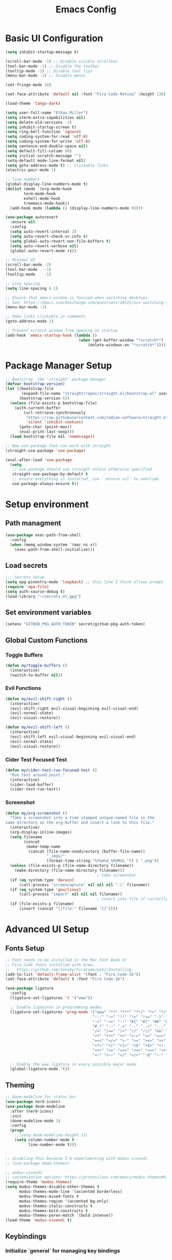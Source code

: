 #+TITLE: Emacs Config
#+PROPERTY: header-args:emacs-lisp :tangle ./init.el
#+STARTUP: overview

* Basic UI Configuration

#+begin_src emacs-lisp
  (setq inhibit-startup-message t)

  (scroll-bar-mode -1) ;; Disable visible scrollbar
  (tool-bar-mode -1) ;; Disable the toolbar 
  (tooltip-mode -1) ;; Disable tool tips
  (menu-bar-mode -1) ;; Disable menus

  (set-fringe-mode 10)

  (set-face-attribute 'default nil :font "Fira Code Retina" :height 130)

  (load-theme 'tango-dark)

  (setq user-full-name "Ethan Miller")
  (setq xterm-extra-capabilities nil)
  (setq delete-old-versions -1)
  (setq inhibit-startup-screen t)
  (setq ring-bell-function 'ignore)
  (setq coding-system-for-read 'utf-8)
  (setq coding-system-for-write 'utf-8)
  (setq sentence-end-double-space nil)
  (setq default-fill-column 80)
  (setq initial-scratch-message "")
  (setq-default mode-line-format nil)
  (setq goto-address-mode t) ;; clickable links
  (electric-pair-mode 1)

  ;; line numbers
  (global-display-line-numbers-mode t)
  (dolist (mode '(org-mode-hook
		  term-mode-hook
		  eshell-mode-hook
		  treemacs-mode-hook))
    (add-hook mode (lambda () (display-line-numbers-mode 0))))

  (use-package autorevert
    :ensure nil
    :config
    (setq auto-revert-interval 2)
    (setq auto-revert-check-vc-info t)
    (setq global-auto-revert-non-file-buffers t)
    (setq auto-revert-verbose nil)
    (global-auto-revert-mode +1))

  ;; Minimal UI
  (scroll-bar-mode -2)
  (tool-bar-mode   -1)
  (tooltip-mode    -1)

  ;; Line spacing
  (setq line-spacing 0.1)

  ;; Ensure that emacs window is focused when switching desktops
  ;; See: https://emacs.stackexchange.com/questions/28121/osx-switching-to-virtual-desktop-doesnt-focus-emacs
  (menu-bar-mode -1) 

  ;; Make links clickable in comments
  (goto-address-mode 1)

  ;; Prevent scratch window from opening on startup
  (add-hook 'emacs-startup-hook (lambda ()
                                  (when (get-buffer-window "*scratch*")
                                      (delete-windows-on "*scratch*"))))
  #+end_src

* Package Manager Setup

#+begin_src emacs-lisp
;; Bootstrap  the 'straight' package manager
(defvar bootstrap-version)
(let ((bootstrap-file
       (expand-file-name "straight/repos/straight.el/bootstrap.el" user-emacs-directory))
      (bootstrap-version 6))
  (unless (file-exists-p bootstrap-file)
    (with-current-buffer
        (url-retrieve-synchronously
         "https://raw.githubusercontent.com/radian-software/straight.el/develop/install.el"
         'silent 'inhibit-cookies)
      (goto-char (point-max))
      (eval-print-last-sexp)))
  (load bootstrap-file nil 'nomessage))

;; Now use-package that can work with straight
(straight-use-package 'use-package)

(eval-after-load 'use-package
  (setq
   ;; use-package should use straight unless otherwise specified
   straight-use-package-by-default t
   ;; ensure everything is installed, use `:ensure nil` to override
   use-package-always-ensure t))
#+end_src

* Setup environment
** Path managment
#+begin_src emacs-lisp
(use-package exec-path-from-shell
  :config
  (when (memq window-system '(mac ns x))
    (exec-path-from-shell-initialize)))
#+end_src
** Load secrets
#+begin_src emacs-lisp
;;; Secrets Setup
(setq epg-pinentry-mode 'loopback) ;; this line I think allows prompt for passphrase in minibuffer
(require 'epa-file)
(setq auth-source-debug t)
(load-library "~/secrets.el.gpg")
#+end_src

** Set environment variables 
#+begin_src emacs-lisp
(setenv "GITHUB_PKG_AUTH_TOKEN" secret/github-pkg-auth-token)
#+end_src
** Global Custom Functions
*** Toggle Buffers 
#+begin_src emacs-lisp
  (defun my/toggle-buffers ()
    (interactive)
    (switch-to-buffer nil))
#+end_src
*** Evil Functions
#+begin_src emacs-lisp
  (defun my/evil-shift-right ()
    (interactive)
    (evil-shift-right evil-visual-beginning evil-visual-end)
    (evil-normal-state)
    (evil-visual-restore))

  (defun my/evil-shift-left ()
    (interactive)
    (evil-shift-left evil-visual-beginning evil-visual-end)
    (evil-normal-state)
    (evil-visual-restore))
#+end_src
*** Cider Test Focused Test
#+begin_src emacs-lisp
  (defun my/cider-test-run-focused-test ()
    "Run test around point."
    (interactive)
    (cider-load-buffer)
    (cider-test-run-test))
#+end_src

*** Screenshot
#+begin_src emacs-lisp
  (defun my/org-screenshot ()
    "Take a screenshot into a time stamped unique-named file in the
  same directory as the org-buffer and insert a link to this file."
    (interactive)
    (org-display-inline-images)
    (setq filename
          (concat
           (make-temp-name
            (concat (file-name-nondirectory (buffer-file-name))
                    "_imgs/"
                    (format-time-string "%Y%m%d_%H%M%S_")) ) ".png"))
    (unless (file-exists-p (file-name-directory filename))
      (make-directory (file-name-directory filename)))
                                          ; take screenshot
    (if (eq system-type 'darwin)
        (call-process "screencapture" nil nil nil "-i" filename))
    (if (eq system-type 'gnu/linux)
        (call-process "import" nil nil nil filename))
                                          ; insert into file if correctly taken
    (if (file-exists-p filename)
        (insert (concat "[[file:" filename "]]"))))
#+end_src

* Advanced UI Setup
** Fonts Setup
#+begin_src emacs-lisp
;; Font needs to be installed in the Mac Font Book or
;; Fira Code fonts installed with brew:
;;   https://github.com/tonsky/FiraCode/wiki/Installing.
(add-to-list 'default-frame-alist '(font . "Fira Code-16"))
(set-face-attribute 'default t :font "Fira Code-16")

(use-package ligature
  :config
  (ligature-set-ligatures 't '("www"))

  ;; Enable ligatures in programming modes                                                           
  (ligature-set-ligatures 'prog-mode '("www" "**" "***" "**/" "*>" "*/" "\\\\" "\\\\\\" "{-" "::"
                                      ":::" ":=" "!!" "!=" "!==" "-}" "----" "-->" "->" "->>"
                                      "-<" "-<<" "-~" "#{" "#[" "##" "###" "####" "#(" "#?" "#_"
                                      "#_(" ".-" ".=" ".." "..<" "..." "?=" "??" ";;" "/*" "/**"
                                      "/=" "/==" "/>" "//" "///" "&&" "||" "||=" "|=" "|>" "^=" "$>"
                                      "++" "+++" "+>" "=:=" "==" "===" "==>" "=>" "=>>" "<="
                                      "=<<" "=/=" ">-" ">=" ">=>" ">>" ">>-" ">>=" ">>>" "<*"
                                      "<*>" "<|" "<|>" "<$" "<$>" "<!--" "<-" "<--" "<->" "<+"
                                      "<+>" "<=" "<==" "<=>" "<=<" "<>" "<<" "<<-" "<<=" "<<<"
                                      "<~" "<~~" "</" "</>" "~@" "~-" "~>" "~~" "~~>" "%%"))

  ;; Enable the www ligature in every possible major mode
  (global-ligature-mode 't))
#+end_src

** Theming
#+begin_src emacs-lisp
  ;; Doom-modeline for status bar
  (use-package nerd-icons)
  (use-package doom-modeline
    :after (nerd-icons)
    :init
    (doom-modeline-mode 1)
    :config
    (progn
      ;;(setq doom-modeline-height 15)
      (setq column-number-mode t
            line-number-mode t)))


  ;; disabling this because I'm experimenting with modus-vivendi
  ;; (use-package doom-themes)

  ;; modus-vivendi
  ;; customization options: https://protesilaos.com/emacs/modus-themes#h:bf1c82f2-46c7-4eb2-ad00-dd11fdd8b53f
  (require-theme 'modus-themes)
  (setq modus-themes-disable-other-themes t
        modus-themes-mode-line '(accented borderless)
        modus-themes-mixed-fonts t
        modus-themes-region '(accented bg-only)
        modus-themes-italic-constructs t
        modus-themes-bold-constructs t
        modus-themes-paren-match '(bold intense))
  (load-theme 'modus-vivendi t)
#+end_src

** Keybindings
*** Initialize `general` for managing key bindings
#+begin_src emacs-lisp
;;; Initialize `general` for keybindings
(use-package general
  :config
  (general-create-definer spc-key-definer
    :states '(normal visual insert motion emacs)
    :prefix "SPC"
    :non-normal-prefix "C-SPC"
    :prefix-map 'dominant-prefix-map))
#+end_src
*** Setup bindings
#+begin_src emacs-lisp
(with-eval-after-load 'evil
  (spc-key-definer
    "TAB" 'my/toggle-buffers
    "pp"  'projectile-switch-project
    "pf"  'consult-find ;'projectile-find-file
    "/"   'consult-git-grep ;'consult-ripgrep
    "bb"  'consult-buffer
    "rr"  'consult-recent-file
    "u"   'universal-argument))

(with-eval-after-load 'evil
  (general-define-key
   :states 'normal
   :keymaps 'process-menu-mode-map
   "d" 'process-menu-delete-process))
#+end_src

** Which key
#+begin_src emacs-lisp
(use-package which-key
  :init
  (setq which-key-separator " ")
  (setq which-key-prefix-prefix "+")
  :config
  (which-key-mode))
#+end_src

** Evil Mode

#+begin_src emacs-lisp
;; Allow C-u/d for page up/down
(setq evil-want-C-u-scroll t)
(setq evil-want-C-d-scroll t)

;; Set this to match clojure indent style
;; May need to be set per mode at some point?
(setq evil-shift-width 2)

(use-package evil
  :init
  ;; These needs to be set when using evil-collection
  (setq evil-want-integration t)
  (setq evil-want-keybinding nil)
  :config
  (evil-mode 1)
  (setq-default evil-escape-delay 0.2)
  (general-define-key
  :states 'visual
  ">" 'my/evil-shift-right
  "<" 'my/evil-shift-left)
  )

(use-package evil-collection
  :after evil
  :config
  (setq evil-collection-mode-list nil) ;; disable all evil bindings as default
  (evil-collection-init '(magit dired wgrep org)))

(use-package evil-nerd-commenter
  :config
  (general-define-key
  "M-;" 'evilnc-comment-or-uncomment-lines))
#+end_src
** Completions, Search, etc
#+begin_src emacs-lisp
  (use-package vertico
    :init
    (vertico-mode))

  ;;Persists history between restarts, vertico sorts by history position. 
  (use-package savehist
    :init
    (savehist-mode))

  (use-package vertico-prescient
    :after vertico
    :init (vertico-prescient-mode +1))

  (use-package consult
    :after projectile
    :config
    ;; This is to prevent consult-find from picking up node_modules.  For more, see:
    ;; https://github.com/minad/consult/wiki#skipping-directories-when-using-consult-find
    (setq consult-find-args "find . -not ( -wholename */.* -prune -o -name node_modules -prune )"))

  ;; Richer annotations using the Marginalia package
  (use-package marginalia
    ;; Either bind `marginalia-cycle` globally or only in the minibuffer
    :bind (("M-A" . marginalia-cycle)
          :map minibuffer-local-map
          ("M-A" . marginalia-cycle))
    :init
    (marginalia-mode)
    ;; Prefer richer, more heavy, annotations over the lighter default variant.
    ;; E.g. M-x will show the documentation string additional to the keybinding.
    ;; By default only the keybinding is shown as annotation.
    ;; Note that there is the command `marginalia-cycle' to
    ;; switch between the annotators.
    ;; (setq marginalia-annotators '(marginalia-annotators-heavy marginalia-annotators-light nil))
  )

  (use-package marginalia
    :ensure t
    :config
    (marginalia-mode))

  (use-package embark
    :ensure t

    :bind
    (("C-." . embark-act)         ;; pick some comfortable binding
     ("C-," . embark-dwim)        ;; good alternative: M-.
     ("C-h B" . embark-bindings) ;; alternative for `describe-bindings'
     ("M-." . embark-occur)       ;; occur-edit-mode
     ;;("M-;" . embark-export)         ; export current view
     )

    :init
    ;; Optionally replace the key help with a completing-read interface
    (setq prefix-help-command #'embark-prefix-help-command)

    ;; Show the Embark target at point via Eldoc.  You may adjust the Eldoc
    ;; strategy, if you want to see the documentation from multiple providers.
    (add-hook 'eldoc-documentation-functions #'embark-eldoc-first-target)
    ;; (setq eldoc-documentation-strategy #'eldoc-documentation-compose-eagerly)

    :config
    ;; Hide the mode line of the Embark live/completions buffers
    (add-to-list 'display-buffer-alist
                 '("\\`\\*Embark Collect \\(Live\\|Completions\\)\\*"
                   nil
                   (window-parameters (mode-line-format . none))))
   )

  ;; Consult users will also want the embark-consult package.
  (use-package embark-consult
    :ensure t ; only need to install it, embark loads it after consult if found
    :hook
    (embark-collect-mode . consult-preview-at-point-mode))

  (use-package wgrep
    :config
    (setq wgrep-auto-save-buffer t)
    (evil-make-overriding-map wgrep-mode-map 'normal)
    (evil-make-overriding-map wgrep-mode-map 'visual)
    (evil-make-overriding-map wgrep-mode-map 'motion))
#+end_src
** Window management
*** Ace Window
Enables easy toggle and other things that I've not yet used.
#+begin_src emacs-lisp
  (use-package ace-window
    :init
    (ace-window-display-mode 1)
    :config
    (general-define-key
    "M-o" 'ace-window)) 
#+end_src
*** Golden Ratio
#+begin_src emacs-lisp
  (use-package golden-ratio
    :after ace-window
    :init
    (golden-ratio-mode 1)
    :config
    (add-to-list 'golden-ratio-extra-commands 'ace-window))
#+end_src
** Origami Mode
#+begin_src emacs-lisp
  (use-package origami
    :config
    (add-hook 'js-to-mode 'origami-mode))
#+end_src
* Project Management
** Projectile
#+begin_src emacs-lisp
(use-package projectile
  :diminish projectile-mode
  :config
  (progn
    (general-def "C-c p" 'projectile-command-map)
    (projectile-mode +1)
    (setq projectile-completion-system 'auto)
    (setq projectile-enable-caching t)
    (setq projectile-indexing-method 'alien)
    (add-to-list 'projectile-globally-ignored-files "node-modules")
    (autoload 'projectile-project-root "projectile")
    (setq consult-project-root-function #'projectile-project-root)))
#+end_src
** Treemacs 
#+begin_src emacs-lisp
(use-package treemacs
  :defer t
  :init
  (with-eval-after-load 'winum
    (define-key winum-keymap (kbd "M-0") #'treemacs-select-window))
  :config
  (progn
    (setq treemacs-collapse-dirs                 (if treemacs-python-executable 3 0)
          treemacs-deferred-git-apply-delay      0.5
          treemacs-directory-name-transformer    #'identity
          treemacs-display-in-side-window        t
          treemacs-eldoc-display                 t
          treemacs-file-event-delay              5000
          treemacs-file-extension-regex          treemacs-last-period-regex-value
          treemacs-file-follow-delay             0.2
          treemacs-file-name-transformer         #'identity
          treemacs-follow-after-init             t
          treemacs-git-command-pipe              ""
          treemacs-goto-tag-strategy             'refetch-index
          treemacs-indentation                   2
          treemacs-indentation-string            " "
          treemacs-is-never-other-window         nil
          treemacs-max-git-entries               5000
          treemacs-missing-project-action        'ask
          treemacs-move-forward-on-expand        nil
          treemacs-no-png-images                 nil
          treemacs-no-delete-other-windows       t
          treemacs-project-follow-cleanup        nil
          treemacs-persist-file                  (expand-file-name ".cache/treemacs-persist" user-emacs-directory)
          treemacs-position                      'left
          treemacs-read-string-input             'from-child-frame
          treemacs-recenter-distance             0.1
          treemacs-recenter-after-file-follow    nil
          treemacs-recenter-after-tag-follow     nil
          treemacs-recenter-after-project-jump   'always
          treemacs-recenter-after-project-expand 'on-distance
          treemacs-show-cursor                   nil
          treemacs-show-hidden-files             t
          treemacs-silent-filewatch              nil
          treemacs-silent-refresh                nil
          treemacs-sorting                       'alphabetic-asc
          treemacs-space-between-root-nodes      t
          treemacs-tag-follow-cleanup            t
          treemacs-tag-follow-delay              1.5
          treemacs-user-mode-line-format         nil
          treemacs-user-header-line-format       nil
          treemacs-width                         35
          treemacs-workspace-switch-cleanup      nil)

    ;; The default width and height of the icons is 22 pixels. If you are
    ;; using a Hi-DPI display, uncomment this to double the icon size.
    ;;(treemacs-resize-icons 44)

    (treemacs-follow-mode t)
    (treemacs-filewatch-mode t)
    (treemacs-fringe-indicator-mode 'always)
    (pcase (cons (not (null (executable-find "git")))
                 (not (null treemacs-python-executable)))
      (`(t . t)
       (treemacs-git-mode 'deferred))
      (`(t . _)
       (treemacs-git-mode 'simple))))
  :bind
  (:map global-map
        ("M-0"       . treemacs-select-window)
        ("C-x t 1"   . treemacs-delete-other-windows)
        ("C-x t t"   . treemacs)
        ("C-x t B"   . treemacs-bookmark)
        ("C-x t C-t" . treemacs-find-file)
        ("C-x t M-t" . treemacs-find-tag)))

(use-package treemacs-evil
  :after (treemacs evil))

(use-package treemacs-projectile
  :after (treemacs projectile))

(use-package treemacs-icons-dired
  :after (treemacs dired)
  :config (treemacs-icons-dired-mode))
#+end_src
** Magit
#+begin_src emacs-lisp
(use-package magit
  :config
  (spc-key-definer "gs" 'magit-status))

(use-package git-link)
#+end_src
* IDE setup
** General Code Editing Tools
** Evil surround
Helps surrounding text with symbols, e.g. quotes.

#+begin_src emacs-lisp
(use-package evil-surround
  :ensure t
  :config
  (global-evil-surround-mode 1))
#+end_src
** Structural editing with Smartparens
#+begin_src emacs-lisp
(use-package smartparens
  :config
  ;; Taken from: https://github.com/syl20bnr/evil-lisp-state/blob/master/evil-lisp-state.el#L313-L335
  (defun my-lisp/insert-sexp-after ()
    "Insert sexp after the current one." (interactive)
    (let ((sp-navigate-consider-symbols nil))
      (if (char-equal (char-after) ?\() (forward-char))
      (sp-up-sexp)
      (evil-insert-state)
      (sp-newline)
      (sp-insert-pair "(")))

  (defun my-lisp/insert-sexp-before ()
    "Insert sexp before the current one."
    (interactive)
    (let ((sp-navigate-consider-symbols nil))
      (if (char-equal (char-after) ?\() (forward-char))
      (sp-backward-sexp)
      (evil-insert-state)
      (sp-newline)
      (evil-previous-visual-line)
      (evil-end-of-line)
      (insert " ")
      (sp-insert-pair "(")
      (indent-for-tab-command)))
  ;; structural editing keybindings
  (general-define-key
  :states 'normal
  :prefix "SPC k"
  "y"  'sp-copy-sexp
  "dx" 'sp-kill-sexp
  "s" 'sp-forward-slurp-sexp
  "b" 'sp-forward-barf-sexp
  ")" 'my-lisp/insert-sexp-after
  "(" 'my-lisp/insert-sexp-before))
#+end_src
** Tree-Sitter
*** Tree-Sitter config
#+begin_src emacs-lisp
      (use-package tree-sitter
        :config
        (customize-set-variable 'treesit-font-lock-level 5)
        (setq treesit-language-source-alist
          '((elisp "https://github.com/Wilfred/tree-sitter-elisp")
            (javascript "https://github.com/tree-sitter/tree-sitter-javascript" "master" "src")
            (typescript "https://github.com/tree-sitter/tree-sitter-typescript" "master" "typescript/src")
            (tsx "https://github.com/tree-sitter/tree-sitter-typescript" "master" "tsx/src")
            (clojure "https://github.com/sogaiu/tree-sitter-clojure" "master" "src")
    	  (yaml "https://github.com/ikatyang/tree-sitter-yaml" "master" "src")
            (json "https://github.com/tree-sitter/tree-sitter-json" "master" "src")))
        (setq major-mode-remap-alist
          '((js2-mode . js-ts-mode)
            (typescript-mode . typescript-ts-mode)
            (rjsx-mode . tsx-ts-mode)
            (json-mode . json-ts-mode)
            (css-mode . css-ts-mode))))
#+end_src

*** COMMENT Text Objects
#+begin_src emacs-lisp 
  (use-package evil-textobj-tree-sitter
    :config
    (setq evil-textobj-tree-sitter--dir "~/.emacs.d/tree-sitter"))
#+end_src
*** COMMENT Code folding
#+begin_src emacs-lisp
  (use-package ts-fold
    :straight (ts-fold :type git :host github :repo "emacs-tree-sitter/ts-fold"))
#+end_src
*** COMMENT Combobulate
#+begin_src emacs-lisp
  (use-package combobulate
    :straight (combobulate :type git
  			 :host github
  			 :repo "mickeynp/combobulate")
    :preface
    ;; You can customize Combobulate's key prefix here.
    ;; Note that you may have to restart Emacs for this to take effect!
    (setq combobulate-key-prefix "C-c o")

    ;; Optional, but recommended.
    ;;
    ;; You can manually enable Combobulate with `M-x
    ;; combobulate-mode'.
    :hook ((js-ts-mode . combobulate-mode)
           (css-ts-mode . combobulate-mode)
           (typescript-ts-mode . combobulate-mode)
           (tsx-ts-mode . combobulate-mode)))
#+end_src

** Enable LSP Mode
#+begin_src emacs-lisp
  ;; Optimizations for lsp, see https://emacs-lsp.github.io/lsp-mode/page/performance/
  (setq read-process-output-max (* 1024 1024)) ;; 1mb
  (setq gc-cons-threshold 100000000)

  (use-package lsp-mode
    :defer t
    :hook ((lsp-mode . lsp-enable-which-key-integration))
    :commands lsp-deferred
    :config
    (setq lsp-auto-configure t
          lsp-auto-guess-root t
          ;; lsp-diagnostic-package :none
          lsp-log-io t ;; speed
          lsp-restart t ;; b/c server dies
          ;; lsp-ui-sideline-enable t
          ;; lsp-ui-sideline-show-hover t
          lsp-ui-sideline-show-code-actions t
          ;; lsp-ui-sideline-show-diagnostics t
          lsp-eslint-enable t
          ))

  (use-package lsp-ui
    :commands lsp-ui-mode)
#+end_src

** Completion in buffer
#+begin_src emacs-lisp
  (defun my/setup-lsp-company ()
    (setq-local company-backends
                '(company-capf company-dabbrev company-dabbrev-code)))

  (add-hook 'lsp-completion-mode-hook #'my/setup-lsp-company)

  (use-package company
    :init
    (add-hook 'after-init-hook 'global-company-mode)
    :config
    (setq
     company-minimum-prefix-length 2
     company-idle-delay 0.35
     company-tooltip-align-annotations t
     company-require-match nil     ;; allow free typing
     company-dabbrev-ignore-case t ;; don't ignore case for completions
     company-dabbrev-downcase t    ;; don't downcase completions
     ))
#+end_src
** Flycheck for errors
#+begin_src emacs-lisp
  (use-package flycheck
    :hook ((prog-mode . flycheck-mode))
    :config
    (setq flycheck-indication-mode 'left-margin)
    (setq flycheck-highlighting-mode 'lines)
    (setq flycheck-check-syntax-automatically '(save mode-enabled newline))
    (setq flycheck-display-errors-delay 0.1))
#+end_src
** Copilot
A useful guide for setup here: https://robert.kra.hn/posts/2023-02-22-copilot-emacs-setup/

#+begin_src emacs-lisp
  ;; dependencies of copilot
  (use-package dash)
  (use-package s)
  (use-package editorconfig)
  (use-package f)
  (use-package yasnippet)

  (use-package copilot
    :straight (:host github :repo "copilot-emacs/copilot.el" :files ("*.el"))
    :requires (dash s editorconfig f yasnippet)
    :hook (prog-mode . copilot-mode)
    :config
    (general-define-key
     :states '(insert)
     :keymaps 'copilot-mode-map
     "M-y" #'copilot-accept-completion-by-line
     "M-Y" #'copilot-accept-completion
     "M-J" #'copilot-next-completion
     "M-K" #'copilot-previous-completion
     "M->" #'copilot-next-completion
     "M-<" #'copilot-previous-completion)
     ;; setup indentation - hopefully better way to do this soon
     (add-to-list 'copilot-indentation-alist '(prog-mode 2))
     (add-to-list 'copilot-indentation-alist '(org-mode 2))
     (add-to-list 'copilot-indentation-alist '(text-mode 2))
     (add-to-list 'copilot-indentation-alist '(closure-mode 2))
     (add-to-list 'copilot-indentation-alist '(emacs-lisp-mode 2))
     (add-to-list 'copilot-indentation-alist '(js2-mode 2))
     (add-to-list 'copilot-indentation-alist '(rjsx-mode 2)))
#+end_src

* Language-specific config
** Javascript
#+begin_src emacs-lisp
  (setq js-indent-level 2)

  (use-package add-node-modules-path
    :defer t
    :hook (((js2-mode rjsx-mode) . add-node-modules-path)))

  ;; rjsx-mode extends js2-mode, so it provides js2-mode plus functionality for jsx
  (use-package rjsx-mode
    :defer t
    :mode ("\\.jsx?\\'" "\\.tsx?\\'" "\\.m?js\\'")
    :hook (((js2-mode
             rjsx-mode
  	   js-ts-mode
  	   typescript-ts-mode
  	   tsx-ts-mode
             ) . lsp-deferred)) ;; enable lsp-mode
    :config
    (setq lsp-auto-guess-root t)
    ;; (setq lsp-diagnostic-package :none)
    (setq lsp-idle-delay 0.5)
    (setq js2-mode-show-parse-errors nil
          js2-mode-show-strict-warnings nil)
    (define-key rjsx-mode-map "<" nil)
    (define-key rjsx-mode-map (kbd "C-d") nil)
    (define-key rjsx-mode-map ">" nil)
    )

  (use-package prettier-js
    :defer t
    :diminish prettier-js-mode
    :hook (((js2-mode rjsx-mode js-ts-mode tsx-ts-mode typescript-ts-mode) . prettier-js-mode))
    )

  (use-package jest-test-mode 
    :ensure t 
    :commands jest-test-mode
    :hook (typescript-mode js-mode typescript-tsx-mode))

#+end_src

** Clojure
*** Basic setup
#+begin_src emacs-lisp
    (show-paren-mode 1)

    (use-package clojure-mode
      :defer t)

    (use-package clojure-ts-mode
      :defer t)

    (use-package cider
      :defer t
      :config
      (setq cider-repl-pop-to-buffer-on-connect nil))

    (use-package rainbow-delimiters
      :defer t
      :init
      (add-hook 'prog-mode-hook #'rainbow-delimiters-mode))

    (use-package company
      :config
      (progn
        (add-hook 'cider-repl-mode-hook #'company-mode)
        (add-hook 'cider-mode-hook #'company-mode)))
#+end_src
*** Clay (literate notebooks)
#+begin_src emacs-lisp
(use-package clay
  :straight (clay
             :type git
             :host github
             :repo "scicloj/clay.el"))
#+end_src
** YAML
#+begin_src emacs-lisp
(use-package yaml-mode
    :mode (("\\.\\(yml\\|yaml\\)\\'" . yaml-mode)
          ("Procfile\\'" . yaml-mode))
    :config (add-hook 'yaml-mode-hook
                      #'(lambda ()
                        (define-key yaml-mode-map "\C-m" 'newline-and-indent))))
#+end_src
** CSS/SCSS
We'll use scss-mode for both CSS and SCSS files.
#+begin_src emacs-lisp
  (use-package scss-mode
    :mode (("\\.scss\\'" . scss-mode)
           ("\\.css\\'" . scss-mode))
    :config
    ;; set the css-indent-offset to 2
    (setq css-indent-offset 2))
#+end_src
** Ruby
*** Resources
- https://github.com/howardabrams/dot-files/blob/master/emacs-ruby.org
*** Ruby-mode
#+begin_src emacs-lisp
  (use-package ruby-mode
    :mode "\\.rb\\'"
    :mode "Rakefile\\'"
    :mode "Gemfile\\'"
    :mode "Berksfile\\'"
    :mode "Vagrantfile\\'"
    :interpreter "ruby"

    :init
    (setq ruby-indent-level 2
          ruby-indent-tabs-mode nil)
    (add-hook 'ruby-mode 'superword-mode)
    )
#+end_src
*** Rubcop
#+begin_src emacs-lisp
  (use-package rubocop
    :init
    (add-hook 'ruby-mode-hook 'rubocop-mode)
    :diminish rubocop-mode)
#+end_src
* Org Mode
** Basic setup
#+begin_src emacs-lisp
  (setq org-directory "~/org")
  (setq org-log-into-drawer t)
  (setq org-export-backends
        '(md html odt latex))

  ;; Shortcut to org dir files
  (defun my/my-org-finder ()
    (interactive)
    (ido-find-file-in-dir org-directory))

  ;; ignore journal files in recent files
  ;; (setq recentf-exclude '("/org/journal"))

  ;; Sets the column width to 80 columns and enables line breaking, ie. auto-fill.
  (add-hook 'org-mode-hook '(lambda () (setq fill-column 80)))
  (add-hook 'org-mode-hook 'auto-fill-mode)

  (defun my/org-mode-setup ()
    (org-indent-mode)
    (variable-pitch-mode 1)
    (auto-fill-mode 0)
    (visual-line-mode 1)
    (setq evil-auto-indent nil)
    (setq org-list-indent-offset 2))

  (use-package org
    :hook (org-mode . my/org-mode-setup)
    :config
    (dolist (face '((org-document-title . 1.4)
    		  (org-level-1 . 1.3)
    		  (org-level-2 . 1.2)
    		  (org-level-3 . 1.1)
    		  (org-level-4 . 1.1)
    		  (org-level-5 . 1.2)
    		  (org-level-6 . 1.2)
    		  (org-level-7 . 1.2)
    		  (org-level-8 . 1.2)))
      (set-face-attribute (car face) nil
  			 :font "Roboto Slab"
  			 :weight 'normal
  			 :height (cdr face)
  			 ))

    ;; replace ellipsis for closed entries
    (set-display-table-slot standard-display-table
    			'selective-display (string-to-vector "..."))

    (setq org-ellipsis " ▾"
    	org-hide-emphasis-markers t ;; hides the special markup symbols arond text
    	org-startup-indented t
    	org-startup-folded 'overview ;; will fold most items
    	org-src-fontify-natively t
            org-edit-src-content-indentation 2
    	org-fontify-quote-and-verse-blocks t
    	org-fontify-whole-heading-line t))

  ;; helps with org-mode tables that get messed up sometimes
  (use-package mixed-pitch
    :hook
    ;; If you want it in all text modes:
    (text-mode . mixed-pitch-mode))
#+end_src

#+RESULTS:
| mixed-pitch-mode | text-mode-hook-identify |

** Bullets
#+begin_src emacs-lisp
  ;; this is a nice replacement of org-bullets
  (use-package org-superstar
    :after (org)
    :init
    (add-hook 'org-mode-hook (lambda () (org-superstar-mode 1)))
    :config
    (setq org-superstar-remove-leading-stars t
          org-superstar-headline-bullets-list '("◉" "○" "●" "○" "●" "○" "●")
  	;; org-superstar-headline-bullets-list '(" ")
  	))
#+end_src

** Todo Setup
#+begin_src emacs-lisp
  ;; Setup status tags
  (setq org-todo-keywords
        '((sequence "NEXT(n)" "TODO(t)" "STARTED(s)" "REVIEW(r)" "|" "BLOCKED(b!)" "DONE(d!)" "CANCELED(c!)")))

  (setq org-todo-keyword-faces
        '(("TODO" . (:foreground "#ff39a3" :weight bold))
  	("STARTED" . "#E35DBF")
  	("REVIEW" . "lightblue")
  	("BLOCKED" . "pink")
  	("CANCELED" . (:foreground "white" :background "#4d4d4d" :weight bold))
  	("DONE" . "#008080")))
#+end_src

** Block Templates
#+begin_src emacs-lisp
  (require 'org-tempo)
  (with-eval-after-load 'org-tempo
    (add-to-list 'org-structure-template-alist '("sh" . "src sh"))
    (add-to-list 'org-structure-template-alist '("el" . "src emacs-lisp")))
#+end_src

** Org Journal
#+begin_src emacs-lisp
  (use-package org-journal
    :config
    (setq org-journal-dir "~/org/primarykids/journals/")
    (setq org-journal-file-type 'daily)
    (setq org-journal-file-format "%Y-%m-%d.org")
    (setq org-journal-time-prefix "* ")
    (setq org-journal-date-format "%B %d %Y")
    (setq org-journal-carryover-items "TODO=\"TODO\"|TODO=\"STARTED\"|TODO=\"REVIEW\"|TODO=\"BLOCKED\"")
    (setq org-journal-find-file #'find-file-other-window)
    (defun org-journal-date-format-func (time)
      "Custom function to insert journal date header,
      and some custom text on a newly created journal file."
      (when (= (buffer-size) 0)
        (insert
         (pcase org-journal-file-type
  	 (`daily (concat (format-time-string "#+TITLE: %Y-%m-%d") "\n\n"))
  	 (`weekly (concat"#+TITLE: Weekly Journal " (format-time-string "(Wk #%V)" time) "\n\n"))
  	 (`monthly "#+TITLE: Monthly Journal\n\n")
  	 (`yearly "#+TITLE: Yearly Journal\n\n"))))
      (concat org-journal-date-prefix (format-time-string "%x" time)))
    (setq org-journal-date-format 'org-journal-date-format-func)
    (setq org-agenda-file-regexp "\\`\\([^.].*\\.org\\|[0-9]\\{4\\}-[0-9]\\{2\\}-[0-9]\\{2\\}\\.org\\(\\.gpg\\)?\\)\\'")

    ;; keybindings
    (general-define-key
     :prefix "C-c"
     "C-j" nil ;; override default C-j binding for org-journal
     "C-j o" 'org-journal-open-current-journal-file
     "C-j n" 'org-journal-new-entry
     "C-j d" 'org-journal-new-date-entry))
#+end_src

** Org Roam
Setup here is based on the idea of linking org-roam and logseq, mostly to make
org-roam "portable". See here:
- https://sbgrl.me/posts/logseq-org-roam-1/

The setup below relies on the following configuration settings in logseq's .edn:
#+begin_src clojure
:preferred-format :org             ;; required!
:pages-directory "pages"           ;; default
:journals-directory "journals"     ;; default, must match `org-roam-dailies-directory`
:journal/page-title-format "yyyy-MM-dd"   ;; match with `org-roam-dailies-capture-templates`
:journal/file-name-format "yyyy-MM-dd"    ;; match with `org-roam-dailies-capture-templates`
:preferred-workflow :todo          ;; recommended
:property-pages/enabled? false     ;; recommended, disable property pages
#+end_src 

#+begin_src emacs-lisp
  (use-package emacsql)
  (use-package emacsql-sqlite)

  (use-package org-roam
    :init
    (setq org-roam-directory "~/org/primarykids/")
    (setq org-roam-dailies-directory "journals/")
    :config
    (setq org-roam-file-exclude-regexp "\\.git/.*\\|logseq/.*$"
  	org-roam-capture-templates
  	'(("d" "default" plain
  	  "%?"
  	  ;; Accomodates for the fact that Logseq uses the "pages" directory
  	  :target (file+head "pages/${slug}.org" "#+title: ${title}\n")
  	  :unnarrowed t))
  	org-roam-dailies-capture-templates
  	'(("d" "default" entry
  	  "* %?"
  	  :target (file+head "%<%Y-%m-%d>.org" ;; format matches Logseq
  			      "#+title: %<%Y-%m-%d>\n"))))
    )
#+end_src

*** Sync tool between org-roam and logseq
#+begin_src emacs-lisp
  (use-package logseq-org-roam
   :straight (:host github
              :repo "sbougerel/logseq-org-roam"
              :files ("*.el")))
#+end_src

*** consult-org-roam
#+begin_src emacs-lisp
  (use-package consult-org-roam
    :after org-roam
    :init
    (require 'consult-org-roam)
    (consult-org-roam-mode 1) ;; activate minor mode
    :custom
    (consult-org-roam-grep-func #'consult-ripgrep)
    :config
    (consult-customize
     consult-org-roam-forward-links
     :preview-key (kbd "M-.")
     )
    :bind
    ("C-c n e" . consult-org-roam-file-find)
    ("C-c n b" . consult-org-roam-backlinks)
    ("C-c n B" . consult-org-roam-backlinks-recursive)
    ("C-c n l" . consult-org-roam-forward-links)
    ("C-c n r" . consult-org-roam-search))
#+end_src

** Org  Contrib Additions
#+begin_src emacs-lisp
  (use-package org-contrib
    :config
    (require 'ox-extra)
    (ox-extras-activate '(ignore-headlines)))
#+end_src

* Other stuff
** Gptel (Chat GPT)
#+begin_src emacs-lisp
  (use-package gptel
    :config
    (setq gptel-api-key secret/openai-api-key))
#+end_src
